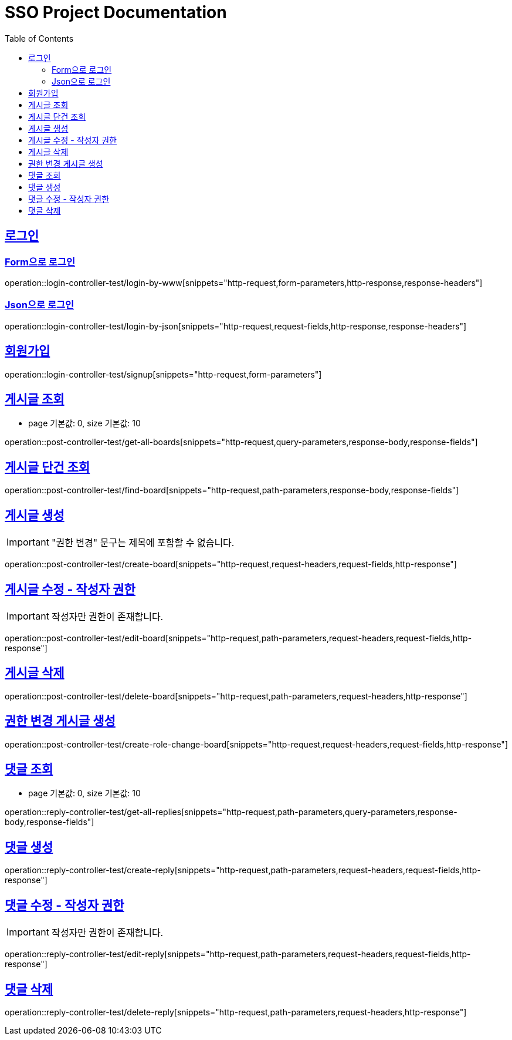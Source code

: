 = SSO Project Documentation
:doctype: book
:icons: font
:source-highlighter: highlightjs
:toc: left
:toclevels: 2
:sectlinks:


== 로그인

=== Form으로 로그인
operation::login-controller-test/login-by-www[snippets="http-request,form-parameters,http-response,response-headers"]

=== Json으로 로그인
operation::login-controller-test/login-by-json[snippets="http-request,request-fields,http-response,response-headers"]

== 회원가입

operation::login-controller-test/signup[snippets="http-request,form-parameters"]


== 게시글 조회

- page 기본값: 0, size 기본값: 10

operation::post-controller-test/get-all-boards[snippets="http-request,query-parameters,response-body,response-fields"]

== 게시글 단건 조회

operation::post-controller-test/find-board[snippets="http-request,path-parameters,response-body,response-fields"]

== 게시글 생성

IMPORTANT: "권한 변경" 문구는 제목에 포함할 수 없습니다.

operation::post-controller-test/create-board[snippets="http-request,request-headers,request-fields,http-response"]

== 게시글 수정 - 작성자 권한

IMPORTANT: 작성자만 권한이 존재합니다.

operation::post-controller-test/edit-board[snippets="http-request,path-parameters,request-headers,request-fields,http-response"]

== 게시글 삭제

operation::post-controller-test/delete-board[snippets="http-request,path-parameters,request-headers,http-response"]

== 권한 변경 게시글 생성

operation::post-controller-test/create-role-change-board[snippets="http-request,request-headers,request-fields,http-response"]


== 댓글 조회

- page 기본값: 0, size 기본값: 10

operation::reply-controller-test/get-all-replies[snippets="http-request,path-parameters,query-parameters,response-body,response-fields"]

== 댓글 생성

operation::reply-controller-test/create-reply[snippets="http-request,path-parameters,request-headers,request-fields,http-response"]

== 댓글 수정 - 작성자 권한

IMPORTANT: 작성자만 권한이 존재합니다.

operation::reply-controller-test/edit-reply[snippets="http-request,path-parameters,request-headers,request-fields,http-response"]

== 댓글 삭제

operation::reply-controller-test/delete-reply[snippets="http-request,path-parameters,request-headers,http-response"]
